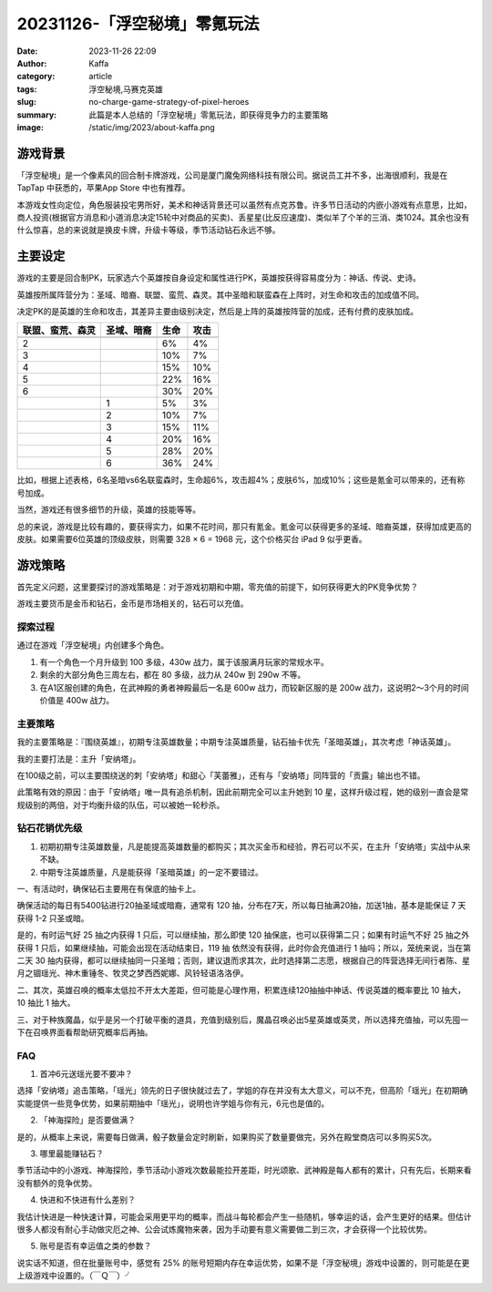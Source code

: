 20231126-「浮空秘境」零氪玩法
############################################################

:date: 2023-11-26 22:09
:author: Kaffa
:category: article
:tags: 浮空秘境,马赛克英雄
:slug: no-charge-game-strategy-of-pixel-heroes
:summary: 此篇是本人总结的「浮空秘境」零氪玩法，即获得竞争力的主要策略
:image: /static/img/2023/about-kaffa.png


游戏背景
====================

.. image:: https://kaffa.im/static/img/2023/pixel-heroes.jpg
    :alt: 「浮空秘境」，又名「马赛克英雄」


「浮空秘境」是一个像素风的回合制卡牌游戏，公司是厦门魔兔网络科技有限公司。据说员工并不多，出海很顺利，我是在 TapTap 中获悉的，苹果App Store 中也有推荐。

本游戏女性向定位，角色服装投宅男所好，美术和神话背景还可以虽然有点克苏鲁。许多节日活动的内嵌小游戏有点意思，比如，商人投资(根据官方消息和小道消息决定15轮中对商品的买卖)、丢星星(比反应速度)、类似羊了个羊的三消、类1024。其余也没有什么惊喜，总的来说就是换皮卡牌，升级卡等级，季节活动钻石永远不够。

主要设定
====================

游戏的主要是回合制PK，玩家选六个英雄按自身设定和属性进行PK，英雄按获得容易度分为：神话、传说、史诗。

英雄按所属阵营分为：圣域、暗裔、联盟、蛮荒、森灵。其中圣暗和联蛮森在上阵时，对生命和攻击的加成值不同。

决定PK的是英雄的生命和攻击，其差异主要由级别决定，然后是上阵的英雄按阵营的加成，还有付费的皮肤加成。

.. class:: table is-bordered

    +------------------+------------------+------+------+
    | 联盟、蛮荒、森灵 | 圣域、暗裔       | 生命 | 攻击 |
    +==================+==================+======+======+
    |                  |                  |      |      |
    +------------------+------------------+------+------+
    | 2                |                  | 6%   | 4%   |
    +------------------+------------------+------+------+
    | 3                |                  | 10%  | 7%   |
    +------------------+------------------+------+------+
    | 4                |                  | 15%  | 10%  |
    +------------------+------------------+------+------+
    | 5                |                  | 22%  | 16%  |
    +------------------+------------------+------+------+
    | 6                |                  | 30%  | 20%  |
    +------------------+------------------+------+------+
    |                  | 1                | 5%   | 3%   |
    +------------------+------------------+------+------+
    |                  | 2                | 10%  | 7%   |
    +------------------+------------------+------+------+
    |                  | 3                | 15%  | 11%  |
    +------------------+------------------+------+------+
    |                  | 4                | 20%  | 16%  |
    +------------------+------------------+------+------+
    |                  | 5                | 28%  | 20%  |
    +------------------+------------------+------+------+
    |                  | 6                | 36%  | 24%  |
    +------------------+------------------+------+------+

比如，根据上述表格，6名圣暗vs6名联蛮森时，生命超6%，攻击超4%；皮肤6%，加成10%；这些是氪金可以带来的，还有称号加成。

当然，游戏还有很多细节的升级，英雄的技能等等。

总的来说，游戏是比较有趣的，要获得实力，如果不花时间，那只有氪金。氪金可以获得更多的圣域、暗裔英雄，获得加成更高的皮肤。如果需要6位英雄的顶级皮肤，则需要 328 × 6 = 1968 元，这个价格买台 iPad 9 似乎更香。

游戏策略
====================

首先定义问题，这里要探讨的游戏策略是：对于游戏初期和中期，零充值的前提下，如何获得更大的PK竞争优势？

游戏主要货币是金币和钻石，金币是市场相关的，钻石可以充值。


探索过程
----------

通过在游戏「浮空秘境」内创建多个角色。

1. 有一个角色一个月升级到 100 多级，430w 战力，属于该服满月玩家的常规水平。

2. 剩余的大部分角色三周左右，都在 80 多级，战力从 240w 到 290w 不等。

3. 在A1区服创建的角色，在武神殿的勇者神殿最后一名是 600w 战力，而较新区服的是 200w 战力，这说明2～3个月的时间价值是 400w 战力。


主要策略
----------

我的主要策略是：『围绕英雄』，初期专注英雄数量；中期专注英雄质量，钻石抽卡优先「圣暗英雄」，其次考虑「神话英雄」。

我的主要打法是：主升「安纳塔」。

在100级之前，可以主要围绕送的刺「安纳塔」和甜心「芙蕾雅」，还有与「安纳塔」同阵营的「贡露」输出也不错。

此策略有效的原因：由于「安纳塔」唯一具有追杀机制，因此前期完全可以主升她到 10 星，这样升级过程，她的级别一直会是常规级别的两倍，对于均衡升级的队伍，可以被她一轮秒杀。

钻石花销优先级
--------------------

1. 初期初期专注英雄数量，凡是能提高英雄数量的都购买；其次买金币和经验，界石可以不买，在主升「安纳塔」实战中从来不缺。

2. 中期专注英雄质量，凡是能获得「圣暗英雄」的一定不要错过。

一、有活动时，确保钻石主要用在有保底的抽卡上。

确保活动的每日有5400钻进行20抽圣域或暗裔，通常有 120 抽，分布在7天，所以每日抽满20抽，加送1抽，基本是能保证 7 天 获得 1-2 只圣或暗。

是的，有时运气好 25 抽之内获得 1 只后，可以继续抽，那么即使 120 抽保底，也可以获得第二只；如果有时运气不好 25 抽之外获得 1 只后，如果继续抽，可能会出现在活动结束日，119 抽 依然没有获得，此时你会充值进行 1 抽吗；所以，笼统来说，当在第二天 30 抽内获得，都可以继续抽同一只圣暗；否则，建议退而求其次，此时选择第二志愿，根据自己的阵营选择无间行者陈、星月之锢瑶光、神木重锤冬、牧灵之梦西西妮娜、风铃轻语洛洛伊。

二、其次，英雄召唤的概率太低拉不开太大差距，但可能是心理作用，积累连续120抽抽中神话、传说英雄的概率要比 10 抽大，10 抽比 1 抽大。

三、对于种族魔晶，似乎是另一个打破平衡的道具，充值到级别后，魔晶召唤必出5星英雄或英灵，所以选择充值抽，可以先囤一下在召唤界面看帮助研究概率后再抽。

FAQ
----------

1. 首冲6元送瑶光要不要冲？

选择「安纳塔」追击策略，「瑶光」领先的日子很快就过去了，学姐的存在并没有太大意义，可以不充，但高阶「瑶光」在初期确实能提供一些竞争优势，如果前期抽中「瑶光」，说明也许学姐与你有元，6元也是值的。

2. 「神海探险」是否要做满？

是的，从概率上来说，需要每日做满，骰子数量会定时刷新，如果购买了数量要做完，另外在殿堂商店可以多购买5次。

3. 哪里最能赚钻石？

季节活动中的小游戏、神海探险，季节活动小游戏次数最能拉开差距，时光颂歌、武神殿是每人都有的累计，只有先后，长期来看没有额外的竞争优势。

4. 快进和不快进有什么差别？

我估计快进是一种快速计算，可能会采用更平均的概率，而战斗每轮都会产生一些随机，够幸运的话，会产生更好的结果。但估计很多人都没有耐心手动做灾厄之神、公会试炼魔物来袭，因为手动要有意义需要做二到三次，才会获得一个比较优势。

5. 账号是否有幸运值之类的参数？

说实话不知道，但在批量账号中，感觉有 25% 的账号短期内存在幸运优势，如果不是「浮空秘境」游戏中设置的，则可能是在更上级游戏中设置的。（￣Ｑ￣）╯

